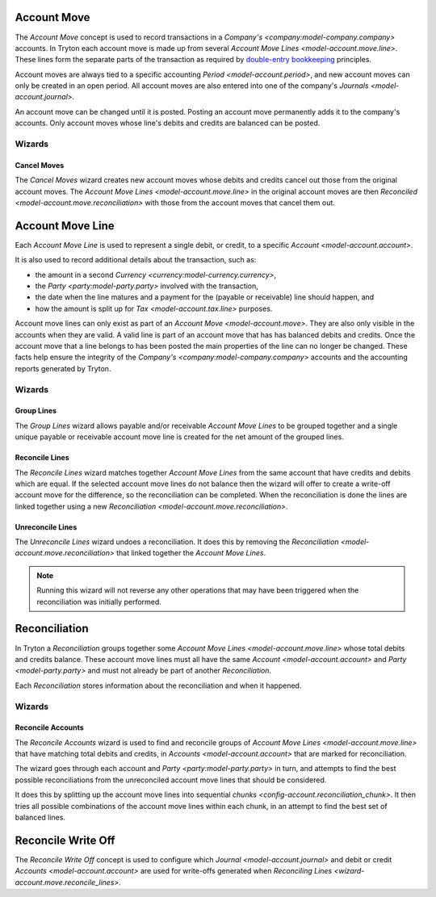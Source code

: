 .. _model-account.move:

Account Move
============

The *Account Move* concept is used to record transactions in a
`Company's <company:model-company.company>` accounts.
In Tryton each account move is made up from several
`Account Move Lines <model-account.move.line>`.
These lines form the separate parts of the transaction as required by
`double-entry bookkeeping`_ principles.

Account moves are always tied to a specific accounting
`Period <model-account.period>`, and new account moves can only be created in
an open period.
All account moves are also entered into one of the company's
`Journals <model-account.journal>`.

An account move can be changed until it is posted.
Posting an account move permanently adds it to the company's accounts.
Only account moves whose line's debits and credits are balanced can be posted.

.. _`Double-entry bookkeeping`: https://en.wikipedia.org/wiki/Double-entry_bookkeeping

.. seealso::

   Account moves can be found by opening the main menu item:

      |Financial --> Entries --> Account Moves|__

      .. |Financial --> Entries --> Account Moves| replace:: :menuselection:`Financial --> Entries --> Account Moves`
      __ https://demo.tryton.org/model/account.move

Wizards
-------

.. _wizard-account.move.cancel:

Cancel Moves
^^^^^^^^^^^^

The *Cancel Moves* wizard creates new account moves whose debits and credits
cancel out those from the original account moves.
The `Account Move Lines <model-account.move.line>` in the original account
moves are then `Reconciled <model-account.move.reconciliation>` with those
from the account moves that cancel them out.

.. _model-account.move.line:

Account Move Line
=================

Each *Account Move Line* is used to represent a single debit, or credit, to
a specific `Account <model-account.account>`.

It is also used to record additional details about the transaction, such as:

* the amount in a second `Currency <currency:model-currency.currency>`,
* the `Party <party:model-party.party>` involved with the transaction,
* the date when the line matures and a payment for the (payable or receivable)
  line should happen, and
* how the amount is split up for `Tax <model-account.tax.line>` purposes.

Account move lines can only exist as part of an
`Account Move <model-account.move>`.
They are also only visible in the accounts when they are valid.
A valid line is part of an account move that has has balanced debits and
credits.
Once the account move that a line belongs to has been posted the main
properties of the line can no longer be changed.
These facts help ensure the integrity of the
`Company's <company:model-company.company>` accounts and the accounting reports
generated by Tryton.

Wizards
-------

.. _wizard-account.move.line.group:

Group Lines
^^^^^^^^^^^

The *Group Lines* wizard allows payable and/or receivable *Account Move Lines*
to be grouped together and a single unique payable or receivable account move
line is created for the net amount of the grouped lines.

.. _wizard-account.move.reconcile_lines:

Reconcile Lines
^^^^^^^^^^^^^^^

The *Reconcile Lines* wizard matches together *Account Move Lines* from
the same account that have credits and debits which are equal.
If the selected account move lines do not balance then the wizard will offer
to create a write-off account move for the difference, so the reconciliation
can be completed.
When the reconciliation is done the lines are linked together using a new
`Reconciliation <model-account.move.reconciliation>`.

.. _wizard-account.move.unreconcile_lines:

Unreconcile Lines
^^^^^^^^^^^^^^^^^

The *Unreconcile Lines* wizard undoes a reconciliation.
It does this by removing the
`Reconciliation <model-account.move.reconciliation>` that linked together
the *Account Move Lines*.

.. note::

   Running this wizard will not reverse any other operations that may have
   been triggered when the reconciliation was initially performed.

.. _model-account.move.reconciliation:

Reconciliation
==============

In Tryton a *Reconciliation* groups together some
`Account Move Lines <model-account.move.line>` whose total debits and credits
balance.
These account move lines must all have the same
`Account <model-account.account>` and `Party <model-party.party>` and must
not already be part of another *Reconciliation*.

Each *Reconciliation* stores information about the reconciliation and when it
happened.

Wizards
-------

.. _wizard-account.reconcile:

Reconcile Accounts
^^^^^^^^^^^^^^^^^^

The *Reconcile Accounts* wizard is used to find and reconcile groups of
`Account Move Lines <model-account.move.line>` that have matching total
debits and credits, in `Accounts <model-account.account>` that are marked
for reconciliation.

The wizard goes through each account and `Party <party:model-party.party>`
in turn, and attempts to find the best possible reconciliations from the
unreconciled account move lines that should be considered.

It does this by splitting up the account move lines into sequential
`chunks <config-account.reconciliation_chunk>`.
It then tries all possible combinations of the account move lines within each
chunk, in an attempt to find the best set of balanced lines.

.. seealso::

   The reconcile accounts wizard can be started from the main menu item:

      :menuselection:`Financial --> Processing --> Reconcile Accounts`

.. _model-account.move.reconcile.write_off:

Reconcile Write Off
===================

The *Reconcile Write Off* concept is used to configure which
`Journal <model-account.journal>` and debit or credit
`Accounts <model-account.account>` are used for write-offs generated when
`Reconciling Lines <wizard-account.move.reconcile_lines>`.

.. seealso::

   A list of the available reconcile write off settings can be found by
   opening the main menu item:

      |Financial --> Configuration --> Journals --> WriteOff Methods|__

      .. |Financial --> Configuration --> Journals --> WriteOff Methods| replace:: :menuselection:`Financial --> Configuration --> Journals --> WriteOff Methods`
      __ https://demo.tryton.org/model/account.move.reconcile.write_off
